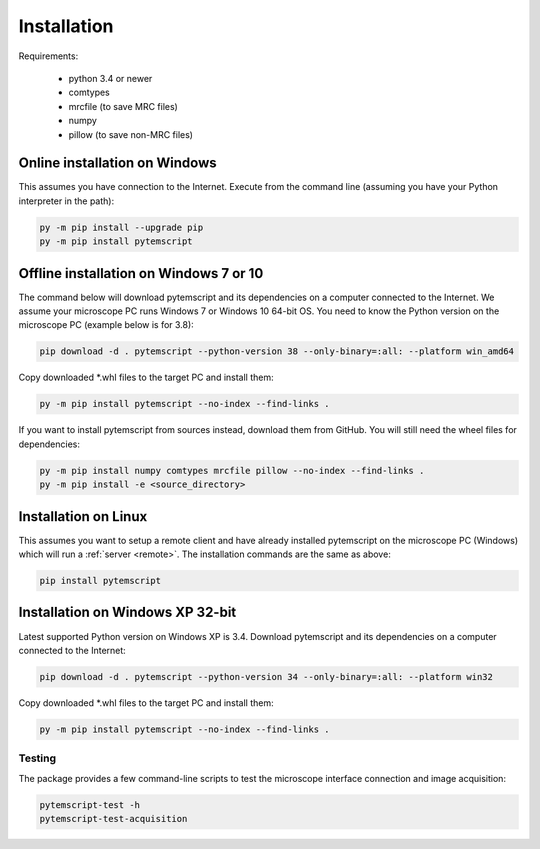 .. _installation:

Installation
============

Requirements:

    * python 3.4 or newer
    * comtypes
    * mrcfile (to save MRC files)
    * numpy
    * pillow (to save non-MRC files)

Online installation on Windows
##############################

This assumes you have connection to the Internet. Execute from the command line
(assuming you have your Python interpreter in the path):

.. code-block:: python

    py -m pip install --upgrade pip
    py -m pip install pytemscript

Offline installation on Windows 7 or 10
#######################################

The command below will download pytemscript and its dependencies on a computer connected to the Internet. We assume your microscope PC runs Windows 7 or Windows 10
64-bit OS. You need to know the Python version on the microscope PC (example below is for 3.8):

.. code-block:: python

    pip download -d . pytemscript --python-version 38 --only-binary=:all: --platform win_amd64

Copy downloaded \*.whl files to the target PC and install them:

.. code-block:: python

    py -m pip install pytemscript --no-index --find-links .

If you want to install pytemscript from sources instead, download them from GitHub. You will still need the wheel files for dependencies:

.. code-block:: python

    py -m pip install numpy comtypes mrcfile pillow --no-index --find-links .
    py -m pip install -e <source_directory>

Installation on Linux
#####################

This assumes you want to setup a remote client and have already installed pytemscript on the microscope PC (Windows)
which will run a :ref:`server <remote>`. The installation commands are the same as above:

.. code-block:: python

    pip install pytemscript

Installation on Windows XP 32-bit
#################################

Latest supported Python version on Windows XP is 3.4. Download pytemscript and its dependencies on a computer connected to the Internet:

.. code-block:: python

    pip download -d . pytemscript --python-version 34 --only-binary=:all: --platform win32

Copy downloaded \*.whl files to the target PC and install them:

.. code-block:: python

    py -m pip install pytemscript --no-index --find-links .

Testing
-------

The package provides a few command-line scripts to test the microscope interface connection and image acquisition:

.. code-block:: python

    pytemscript-test -h
    pytemscript-test-acquisition
